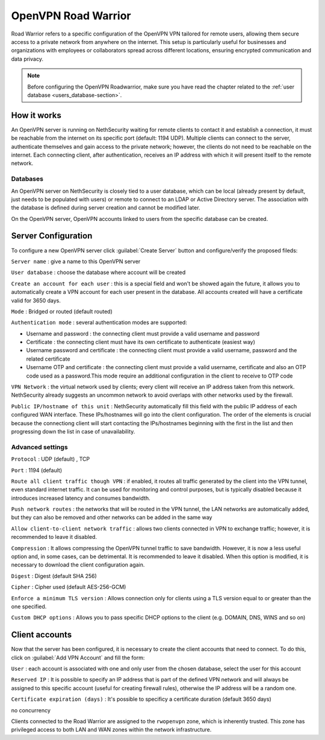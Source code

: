 .. _openvpn_roadwarrior-section:

====================
OpenVPN Road Warrior
====================


Road Warrior refers to a specific configuration of the OpenVPN VPN tailored for remote users, allowing them secure access to a
private network from anywhere on the internet.
This setup is particularly useful for businesses and organizations with employees or collaborators spread across different locations,
ensuring encrypted communication and data privacy.

.. note::  Before configuring the OpenVPN Roadwarrior, make sure you have read the chapter related to the :ref:`user database <users_database-section>`.

How it works
------------

An OpenVPN server is running on NethSecurity waiting for remote clients to contact it and establish a connection, it must be reachable from the internet on its specific port (default: 1194 UDP).
Multiple clients can connect to the server, authenticate themselves and gain access to the private network; however, the clients do not need to be reachable on the internet. Each connecting client, after authentication, receives an IP address with which it will present itself to the remote network.

Databases
^^^^^^^^^

An OpenVPN server on NethSecurity is closely tied to a user database, which can be local (already present by default, just needs to be populated with users) or remote to connect to an LDAP or Active Directory server. The association with the database is defined during server creation and cannot be modified later.

On the OpenVPN server, OpenVPN accounts linked to users from the specific database can be created.

Server Configuration
--------------------

To configure a new OpenVPN server click :guilabel:`Create Server` button and configure/verify the proposed fileds:

``Server name`` : give a name to this OpenVPN server

``User database`` : choose the database where account will be created

``Create an account for each user`` : this is a special field and won't be showed again the future, it allows you to automatically create a VPN account for each user present in the database. All accounts created will have a certificate valid for 3650 days.

``Mode`` : Bridged or routed (default routed)

``Authentication mode`` : several authentication modes are supported:

* Username and password : the connecting client must provide a valid username and password

* Certificate : the connecting client must have its own certificate to authenticate (easiest way)

* Username password and certificate : the connecting client must provide a valid username, password and the related certificate 

* Username OTP and certificate : the connecting client must provide a valid username, certificate and also an OTP code used as a password.This mode require an additional configuration in the client to receive to OTP code

``VPN Network`` : the virtual network used by clients; every client will receive an IP address taken from this network. NethSecurity already suggests an uncommon network to avoid overlaps with other networks used by the firewall.

``Public IP/hostname of this unit`` : NethSecurity automatically fill this field with the public IP address of each configured WAN interface.
These IPs/hostnames will go into the client configuration.
The order of the elements is crucial because the connectiong client will start contacting the IPs/hostnames beginning with the first in the list and then progressing down the list in case of unavailability.

Advanced settings
^^^^^^^^^^^^^^^^^

``Protocol`` : UDP (default) , TCP 

``Port`` : 1194 (default)

``Route all client traffic though VPN`` : if enabled, it routes all traffic generated by the client into the VPN tunnel, even standard internet traffic. It can be used for monitoring and control purposes, but is typically disabled because it introduces increased latency and consumes bandwidth.

``Push network routes`` : the networks that will be routed in the VPN tunnel, the LAN networks are automatically added, but they can also be removed and other networks can be added in the same way

``Allow client-to-client network traffic`` :  allows two clients connected in VPN to exchange traffic; however, it is recommended to leave it disabled.

``Compression`` : It allows compressing the OpenVPN tunnel traffic to save bandwidth. However, it is now a less useful option and, in some cases, can be detrimental. It is recommended to leave it disabled. When this option is modified, it is necessary to download the client configuration again.

``Digest`` : Digest (default SHA 256)

``Cipher`` : Cipher used (default AES-256-GCM) 

``Enforce a minimum TLS version`` : Allows connection only for clients using a TLS version equal to or greater than the one specified.

``Custom DHCP options`` : Allows you to pass specific DHCP options to the client (e.g. DOMAIN, DNS, WINS and so on)


Client accounts
---------------

Now that the server has been configured, it is necessary to create the client accounts that need to connect. To do this, click on :guilabel:`Add VPN  Account` and fill the form:

``User`` : each account is associated with one and only user from the chosen database, select the user for this account

``Reserved IP`` : It is possible to specify an IP address that is part of the defined VPN network and will always be assigned to this specific account (useful for creating firewall rules), otherwise the IP address will be a random one.

``Certificate expiration (days)`` : It's possible to specificy a certificate duration (default 3650 days)



no concurrency


Clients connected to the Road Warrior are assigned to the ``rwopenvpn`` zone, which is inherently trusted.
This zone has privileged access to both LAN and WAN zones within the network infrastructure.



